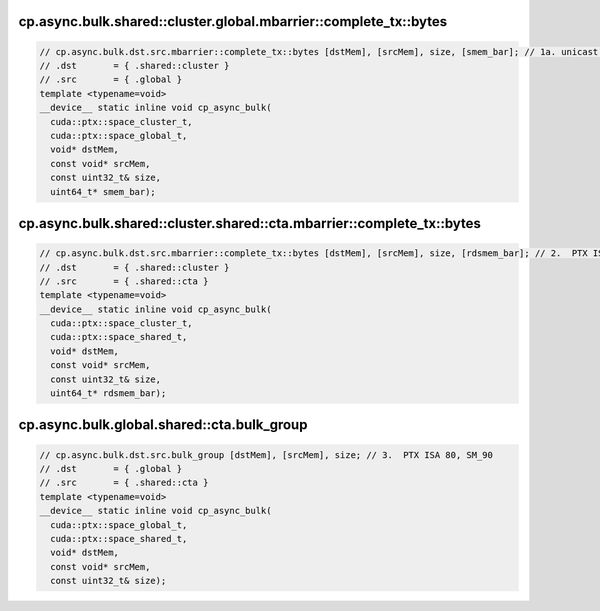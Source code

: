 cp.async.bulk.shared::cluster.global.mbarrier::complete_tx::bytes
^^^^^^^^^^^^^^^^^^^^^^^^^^^^^^^^^^^^^^^^^^^^^^^^^^^^^^^^^^^^^^^^^
.. code:: cuda

   // cp.async.bulk.dst.src.mbarrier::complete_tx::bytes [dstMem], [srcMem], size, [smem_bar]; // 1a. unicast PTX ISA 80, SM_90
   // .dst       = { .shared::cluster }
   // .src       = { .global }
   template <typename=void>
   __device__ static inline void cp_async_bulk(
     cuda::ptx::space_cluster_t,
     cuda::ptx::space_global_t,
     void* dstMem,
     const void* srcMem,
     const uint32_t& size,
     uint64_t* smem_bar);

cp.async.bulk.shared::cluster.shared::cta.mbarrier::complete_tx::bytes
^^^^^^^^^^^^^^^^^^^^^^^^^^^^^^^^^^^^^^^^^^^^^^^^^^^^^^^^^^^^^^^^^^^^^^
.. code:: cuda

   // cp.async.bulk.dst.src.mbarrier::complete_tx::bytes [dstMem], [srcMem], size, [rdsmem_bar]; // 2.  PTX ISA 80, SM_90
   // .dst       = { .shared::cluster }
   // .src       = { .shared::cta }
   template <typename=void>
   __device__ static inline void cp_async_bulk(
     cuda::ptx::space_cluster_t,
     cuda::ptx::space_shared_t,
     void* dstMem,
     const void* srcMem,
     const uint32_t& size,
     uint64_t* rdsmem_bar);

cp.async.bulk.global.shared::cta.bulk_group
^^^^^^^^^^^^^^^^^^^^^^^^^^^^^^^^^^^^^^^^^^^
.. code:: cuda

   // cp.async.bulk.dst.src.bulk_group [dstMem], [srcMem], size; // 3.  PTX ISA 80, SM_90
   // .dst       = { .global }
   // .src       = { .shared::cta }
   template <typename=void>
   __device__ static inline void cp_async_bulk(
     cuda::ptx::space_global_t,
     cuda::ptx::space_shared_t,
     void* dstMem,
     const void* srcMem,
     const uint32_t& size);
